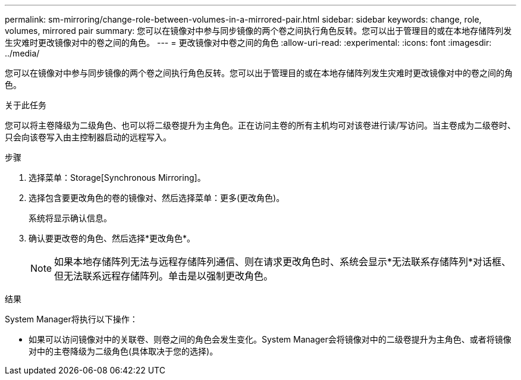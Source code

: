 ---
permalink: sm-mirroring/change-role-between-volumes-in-a-mirrored-pair.html 
sidebar: sidebar 
keywords: change, role, volumes, mirrored pair 
summary: 您可以在镜像对中参与同步镜像的两个卷之间执行角色反转。您可以出于管理目的或在本地存储阵列发生灾难时更改镜像对中的卷之间的角色。 
---
= 更改镜像对中卷之间的角色
:allow-uri-read: 
:experimental: 
:icons: font
:imagesdir: ../media/


[role="lead"]
您可以在镜像对中参与同步镜像的两个卷之间执行角色反转。您可以出于管理目的或在本地存储阵列发生灾难时更改镜像对中的卷之间的角色。

.关于此任务
您可以将主卷降级为二级角色、也可以将二级卷提升为主角色。正在访问主卷的所有主机均可对该卷进行读/写访问。当主卷成为二级卷时、只会向该卷写入由主控制器启动的远程写入。

.步骤
. 选择菜单：Storage[Synchronous Mirroring]。
. 选择包含要更改角色的卷的镜像对、然后选择菜单：更多(更改角色)。
+
系统将显示确认信息。

. 确认要更改卷的角色、然后选择*更改角色*。
+
[NOTE]
====
如果本地存储阵列无法与远程存储阵列通信、则在请求更改角色时、系统会显示*无法联系存储阵列*对话框、但无法联系远程存储阵列。单击是以强制更改角色。

====


.结果
System Manager将执行以下操作：

* 如果可以访问镜像对中的关联卷、则卷之间的角色会发生变化。System Manager会将镜像对中的二级卷提升为主角色、或者将镜像对中的主卷降级为二级角色(具体取决于您的选择)。

